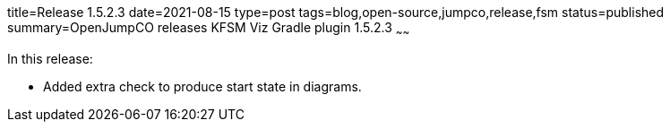 title=Release 1.5.2.3
date=2021-08-15
type=post
tags=blog,open-source,jumpco,release,fsm
status=published
summary=OpenJumpCO releases KFSM Viz Gradle plugin 1.5.2.3
~~~~~~

In this release:

* Added extra check to produce start state in diagrams.

